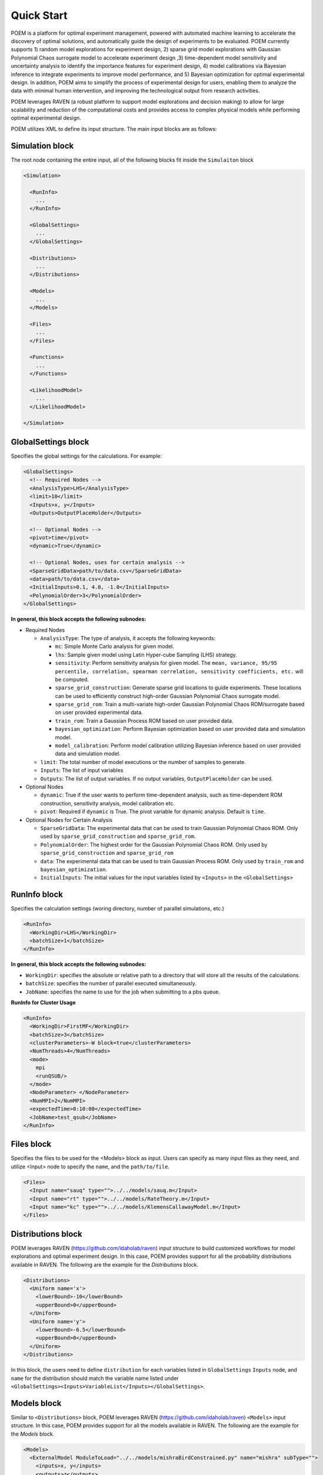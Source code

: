 .. _quickstart:

Quick Start
===========

POEM is a platform for optimal experiment management, powered with automated machine
learning to accelerate the discovery of optimal solutions, and automatically guide
the design of experiments to be evaluated. POEM currently supports 1) random model
explorations for experiment design, 2) sparse grid model explorations with Gaussian
Polynomial Chaos surrogate model to accelerate experiment design ,3) time-dependent
model sensitivity and uncertainty analysis to identify the importance features for
experiment design, 4) model calibrations via Bayesian inference to integrate experiments
to improve model performance, and 5) Bayesian optimization for optimal experimental design.
In addition, POEM aims to simplify the process of experimental design for users,
enabling them to analyze the data with minimal human intervention, and improving
the technological output from research activities.

POEM leverages RAVEN (a robust platform to support model explorations and decision making)
to allow for large scalability and reduction of the computational costs and provides
access to complex physical models while performing optimal experimental design.

POEM utilizes XML to define its input structure. The main input blocks are as follows:

Simulation block
^^^^^^^^^^^^^^^^
The root node containing the entire input, all of the following blocks fit inside
the ``Simulaiton`` block

.. code:: xml

  <Simulation>

    <RunInfo>
      ...
    </RunInfo>

    <GlobalSettings>
      ...
    </GlobalSettings>

    <Distributions>
      ...
    </Distributions>

    <Models>
      ...
    </Models>

    <Files>
      ...
    </Files>

    <Functions>
      ...
    </Functions>

    <LikelihoodModel>
      ...
    </LikelihoodModel>

  </Simulation>

GlobalSettings block
^^^^^^^^^^^^^^^^^^^^
Specifies the global settings for the calculations. For example:

.. code:: xml

  <GlobalSettings>
    <!-- Required Nodes -->
    <AnalysisType>LHS</AnalysisType>
    <limit>10</limit>
    <Inputs>x, y</Inputs>
    <Outputs>OutputPlaceHolder</Outputs>

    <!-- Optional Nodes -->
    <pivot>time</pivot>
    <dynamic>True</dynamic>

    <!-- Optional Nodes, uses for certain analysis -->
    <SparseGridData>path/to/data.csv</SparseGridData>
    <data>path/to/data.csv</data>
    <InitialInputs>0.1, 4.0, -1.0</InitialInputs>
    <PolynomialOrder>3</PolynomialOrder>
  </GlobalSettings>

**In general, this block accepts the following subnodes:**

* Required Nodes

  * ``AnalysisType``: The type of analysis, it accepts the following keywords:

    * ``mc``: Simple Monte Carlo analysis for given model.

    * ``lhs``: Sample given model using Latin Hyper-cube Sampling (LHS) strategy.

    * ``sensitivity``: Perform sensitivity analysis for given model. The ``mean, variance, 95/95 percentile, correlation, spearman correlation, sensitivity coefficients, etc.`` will be computed.

    * ``sparse_grid_construction``: Generate sparse grid locations to guide experiments. These locations can be used to efficiently construct high-order Gaussian Polynomial Chaos surrogate model.

    * ``sparse_grid_rom``: Train a multi-variate high-order Gaussian Polynomial Chaos ROM/surrogate based on user provided experimental data.

    * ``train_rom``: Train a Gaussian Process ROM based on user provided data.

    * ``bayesian_optimization``: Perform Bayesian optimization based on user provided data and simulation model.

    * ``model_calibration``: Perform model calibration utilizing Bayesian inference based on user provided data and simulation model.

  * ``limit``: The total number of model executions or the number of samples to generate.

  * ``Inputs``: The list of input variables

  * ``Outputs``: The list of output variables. If no output variables, ``OutputPlaceHolder`` can be used.

* Optional Nodes

  * ``dynamic``: True if the user wants to perform time-dependent analysis, such as time-dependent ROM construction, sensitivity analysis, model calibration etc.

  * ``pivot``: Required if ``dynamic`` is True. The pivot variable for dynamic analysis. Default is ``time``.

* Optional Nodes for Certain Analysis

  * ``SparseGridData``: The experimental data that can be used to train Gaussian Polynomial Chaos ROM. Only used by ``sparse_grid_construction`` and ``sparse_grid_rom``.

  * ``PolynomialOrder``: The highest order for the Gaussian Polynomial Chaos ROM. Only used by ``sparse_grid_construction`` and ``sparse_grid_rom``

  * ``data``: The experimental data that can be used to train Gaussian Process ROM. Only used by ``train_rom`` and ``bayesian_optimization``.

  * ``InitialInputs``: The initial values for the input variables listed by ``<Inputs>`` in the ``<GlobalSettings>``

RunInfo block
^^^^^^^^^^^^^
Specifies the calculation settings (woring directory, number of parallel simulations, etc.)

.. code:: xml

  <RunInfo>
    <WorkingDir>LHS</WorkingDir>
    <batchSize>1</batchSize>
  </RunInfo>

**In general, this block accepts the following subnodes:**

* ``WorkingDir``: specifies the absolute or relative path to a directory that will store all the
  results of the calculations.

* ``batchSize``: specifies the number of parallel executed simultaneously.

* ``JobName``: specifies the name to use for the job when submitting to a pbs queue.

**RunInfo for Cluster Usage**

.. code:: xml

  <RunInfo>
    <WorkingDir>FirstMF</WorkingDir>
    <batchSize>3</batchSize>
    <clusterParameters>-W block=true</clusterParameters>
    <NumThreads>4</NumThreads>
    <mode>
      mpi
      <runQSUB/>
    </mode>
    <NodeParameter> </NodeParameter>
    <NumMPI>2</NumMPI>
    <expectedTime>0:10:00</expectedTime>
    <JobName>test_qsub</JobName>
  </RunInfo>

Files block
^^^^^^^^^^^
Specifies the files to be used for the <Models> block as input. Users can specify
as many input files as they need, and utilize <Input> node to specify the ``name``,
and the ``path/to/file``.

.. code:: xml

  <Files>
    <Input name="sauq" type="">../../models/sauq.m</Input>
    <Input name="rt" type="">../../models/RateTheory.m</Input>
    <Input name="kc" type="">../../models/KlemensCallawayModel.m</Input>
  </Files>



Distributions block
^^^^^^^^^^^^^^^^^^^
POEM leverages RAVEN (https://github.com/idaholab/raven) input structure to build customized workflows
for model explorations and optimal experiment design. In this case, POEM provides support for all the
probability distributions available in RAVEN. The following are the example for the *Distributions* block.

.. code:: xml

  <Distributions>
    <Uniform name='x'>
      <lowerBound>-10</lowerBound>
      <upperBound>0</upperBound>
    </Uniform>
    <Uniform name='y'>
      <lowerBound>-6.5</lowerBound>
      <upperBound>0</upperBound>
    </Uniform>
  </Distributions>

In this block, the users need to define ``distribution`` for each variables listed in
``GlobalSettings`` ``Inputs`` node, and ``name`` for the distribution should match the variable
name listed under ``<GlobalSettings><Inputs>VariableList</Inputs></GlobalSettings>``.


Models block
^^^^^^^^^^^^
Similar to ``<Distributions>`` block, POEM leverages RAVEN (https://github.com/idaholab/raven) ``<Models>``
input structure. In this case, POEM provides support for all the
models available in RAVEN. The following are the example for the *Models* block.

.. code:: xml

  <Models>
    <ExternalModel ModuleToLoad="../../models/mishraBirdConstrained.py" name="mishra" subType="">
      <inputs>x, y</inputs>
      <outputs>z</outputs>
    </ExternalModel>
  </Models>

As the name suggests, an external model is an entity that is embedded at run time.
This object allows the user to create a python module that is going to be
treated as a predefined internal model object.

The specifications of an External Model must be defined within the XML block
``<ExternalModel>``. This blocks accepts the following subnodes:

* ``inputs``: Each variable name needs to match a variable used/defined in the external python model.

* ``outputs``: Each variable name needs to match a variable used/defined in the external python model.

Each variable defined in the ``<ExternalModel>`` ``<inputs>`` and ``<outputs>`` block is available in the
module (each method implemented) as a python ``self.`` member.


Functions block
^^^^^^^^^^^^^^^
POEM leverages RAVEN (https://github.com/idaholab/raven) ``<Functions>``
input structure. In this case, POEM provides support for the usage of user-defined external
functions. These functions are python modules, with a format is automatically interpretable by
RAVEN software.

The following are the example for the *Functions* block.

.. code:: xml

  <Functions>
    <External file="../../models/mishraBirdConstrained.py" name="constraint1">
      <variables>x,y</variables>
    </External>
  </Functions>

In this section, the XML input syntax and the format of the accepted functions
are fully specified. The specifications of an external function must be defined
within the XML ``<External>`` block. This XML node requires the following attributes:

* ``name``: user-defined name of this function.

* ``file``: absolute or relative path specifying the code associated to this function.

In order to make the code aware of the variables the user is going to
manipulate/use in her/his own python function, the variables need to be
specified in the ``<variables>`` subnode input block. The user needs to input,
within this block, only the variables directly used by the external function.

When the external function variables are defined, at runtime, the code initializes
them and keeps track of their values during the simulation.
Each variable defined in the ``<variables>`` block is available in the
function as a python **self.** member. In the following, an example of a
user-defined external function is reported. The method ``evaluate`` needs to be defined
in the function file.

.. code:: python

  def evaluate(self):
    return self.a * self.c


LikelihoodModel block for Model Calibration
^^^^^^^^^^^^^^^^^^^^^^^^^^^^^^^^^^^^^^^^^^^
This node is only used by model calibration analysis. An example is presented:

.. code:: xml

  <LikelihoodModel>
    <simTargets>eta</simTargets>
    <expTargets shape="1,50" computeCov='False' correlation='False'>
      -1.16074224 -1.10303445 -1.02830511 -0.89782965 -0.73765453 -0.7989537
       -0.86163706 -1.02209944 -1.12444044 -1.23657398 -1.16081758 -1.01219869
       -0.890747   -0.80444122 -0.70893668 -0.61012531 -0.65670863 -0.6768583
       -0.74732441 -0.81448647 -0.73232671 -0.54989334 -0.39796749 -0.07894291
        0.13067378  0.28999998  0.27418965  0.313329    0.32306704  0.2885684
        0.32736775  0.52458854  0.69446572  0.82419521  1.04393683  1.00435818
        1.0810376   0.97245373  0.82406522  0.76067559  0.70145544  0.79479965
        0.88035895  0.97750307  1.11524353  1.17159017  1.18299222  1.07255006
        1.02835909  0.90784132
    </expTargets>
    <expCov diag="True">
         0.02, 0.02, 0.02, 0.02, 0.02, 0.02, 0.02, 0.02, 0.02, 0.02, 0.02,
         0.02, 0.02, 0.02, 0.02, 0.02, 0.02, 0.02, 0.02, 0.02, 0.02, 0.02,
         0.02, 0.02, 0.02, 0.02, 0.02, 0.02, 0.02, 0.02, 0.02, 0.02, 0.02,
         0.02, 0.02, 0.02, 0.02, 0.02, 0.02, 0.02, 0.02, 0.02, 0.02, 0.02,
         0.02, 0.02, 0.02, 0.02, 0.02, 0.02
    </expCov>
    <!-- <biasTargets></biasTargets>
    <biasCov diag="False"></biasCov> -->
    <!-- <romCov diag="True"></romCov> -->
  </LikelihoodModel>

The ``<LikelihoodModel>`` node accepts the following subnodes:

* ``simTargets``: Targets of simulations that are used in the calibration.

* ``expTargets``: Targets of experiments that are used in the calibration. Either variables or list of values. This node accepts the following attributes:

  * ``shape``: determine the number of targets and the number of experimental observations for each targets. For example, ``shape="3,2"`` will indicate 2 targets and 3 observations for each targets. While ``shape="10"`` will indicate one target with 10 observations. Omitting this optional attribute will result a single target with multiple observations instead.

  * ``computeCov``: Indicate whether the experiment covariance matrix is provided or computed based on given experiment observations. If True, we will compute the covariance based on given observations, else, the user need to provide the covariance matrix.

  * ``correlation``: Indicate whether the targets are correlated or not. If True, and ``compute`` is True, we will compute the covariance matrix, elif False and ``compute`` is True, we will only compute the variance of each target.

* ``expCov``: Experiment covariance, i.e. measurement noise. This node accepts the following attribute:

  * ``diag``: If True, only variance for each target is required to provide, else, the user need to provide the full covariance matrix.

* ``biasTargets``: Model uncertainty/discrepancy/bias/error in Targets that are used in calibration

* ``biasCov``: Model covariance, model bias/discrepancy or model inadequacy caused by missing physics or numerical approximation. This node accepts the following attribute:

  * ``diag``: If True, only variance for each target is required to provide, else, the user need to provide the full covariance matrix.

* ``romCov``: Model uncertainty caused by surrogate model, such as interpolation. This node accepts the following attribute:

  * ``diag``: If True, only variance for each target is required to provide, else, the user need to provide the full covariance matrix.

* ``reduction``: Allows reduction on likelihood model construction. This node accepts the following attributes:

  * ``type``: The method used for reduction, default is **PCA**

  * ``basis``: user provided basis vector for reduction

  * ``shape``: determine the basis vectors for reduction. For example, ``shape="10,2"`` will indicate 2 basis vectors with dimension 10
